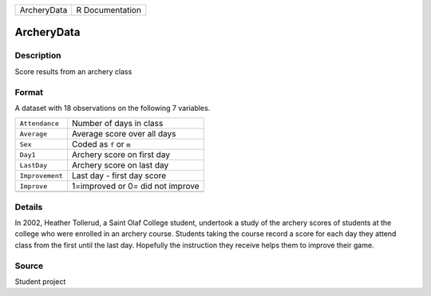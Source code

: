+-------------+-----------------+
| ArcheryData | R Documentation |
+-------------+-----------------+

ArcheryData
-----------

Description
~~~~~~~~~~~

Score results from an archery class

Format
~~~~~~

A dataset with 18 observations on the following 7 variables.

+-----------------+----------------------------------+
| ``Attendance``  | Number of days in class          |
+-----------------+----------------------------------+
| ``Average``     | Average score over all days      |
+-----------------+----------------------------------+
| ``Sex``         | Coded as ``f`` or ``m``          |
+-----------------+----------------------------------+
| ``Day1``        | Archery score on first day       |
+-----------------+----------------------------------+
| ``LastDay``     | Archery score on last day        |
+-----------------+----------------------------------+
| ``Improvement`` | Last day - first day score       |
+-----------------+----------------------------------+
| ``Improve``     | 1=improved or 0= did not improve |
+-----------------+----------------------------------+
|                 |                                  |
+-----------------+----------------------------------+

Details
~~~~~~~

In 2002, Heather Tollerud, a Saint Olaf College student, undertook a
study of the archery scores of students at the college who were enrolled
in an archery course. Students taking the course record a score for each
day they attend class from the first until the last day. Hopefully the
instruction they receive helps them to improve their game.

Source
~~~~~~

Student project
